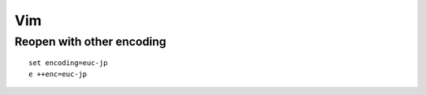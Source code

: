 =====
Vim
=====

Reopen with other encoding
============================

::

  set encoding=euc-jp
  e ++enc=euc-jp
